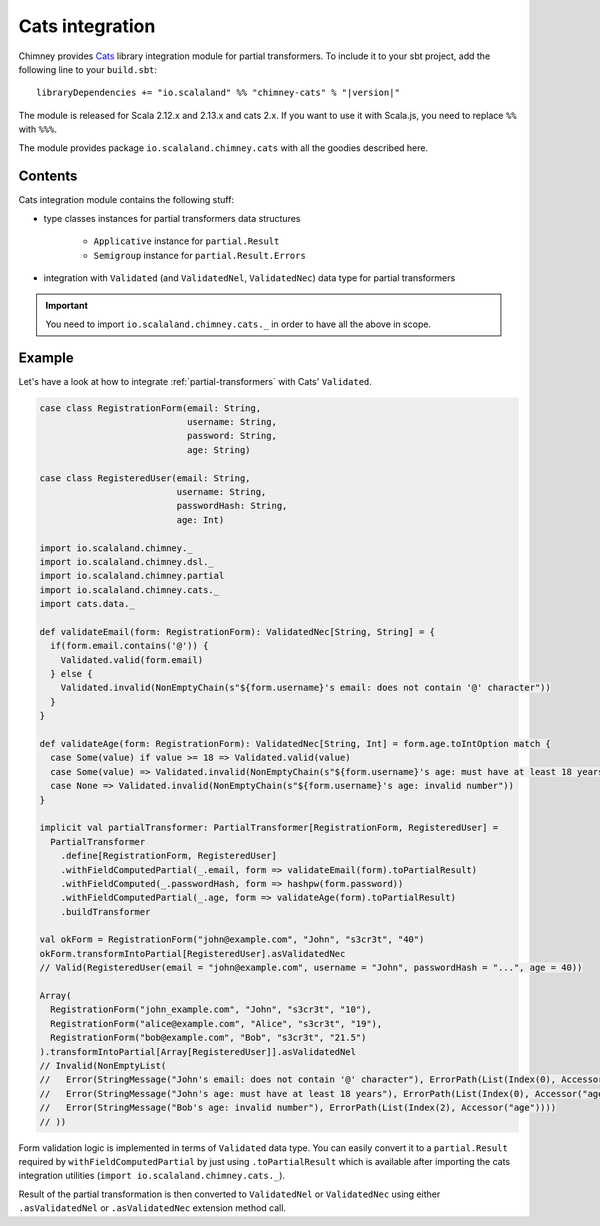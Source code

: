 .. _partial-cats-integration:

Cats integration
================

Chimney provides `Cats <https://typelevel.org/cats>`_ library integration module
for partial transformers.
To include it to your sbt project, add the following line to your ``build.sbt``:

.. parsed-literal::

  libraryDependencies += "io.scalaland" %% "chimney-cats" % "|version|"

.. TODO: verify cats version

The module is released for Scala 2.12.x and 2.13.x and cats 2.x.
If you want to use it with Scala.js, you need to replace ``%%`` with ``%%%``.

The module provides package ``io.scalaland.chimney.cats`` with all the goodies
described here.

Contents
--------

Cats integration module contains the following stuff:

* type classes instances for partial transformers data structures

    * ``Applicative`` instance for ``partial.Result``
    * ``Semigroup`` instance for ``partial.Result.Errors``

* integration with ``Validated`` (and ``ValidatedNel``, ``ValidatedNec``) data type for partial transformers

.. important::

  You need to import ``io.scalaland.chimney.cats._`` in order to have all the above in scope.

Example
-------

Let's have a look at how to integrate :ref:`partial-transformers` with Cats' ``Validated``.

.. code-block:: scala

  case class RegistrationForm(email: String,
                              username: String,
                              password: String,
                              age: String)

  case class RegisteredUser(email: String,
                            username: String,
                            passwordHash: String,
                            age: Int)

  import io.scalaland.chimney._
  import io.scalaland.chimney.dsl._
  import io.scalaland.chimney.partial
  import io.scalaland.chimney.cats._
  import cats.data._

  def validateEmail(form: RegistrationForm): ValidatedNec[String, String] = {
    if(form.email.contains('@')) {
      Validated.valid(form.email)
    } else {
      Validated.invalid(NonEmptyChain(s"${form.username}'s email: does not contain '@' character"))
    }
  }

  def validateAge(form: RegistrationForm): ValidatedNec[String, Int] = form.age.toIntOption match {
    case Some(value) if value >= 18 => Validated.valid(value)
    case Some(value) => Validated.invalid(NonEmptyChain(s"${form.username}'s age: must have at least 18 years"))
    case None => Validated.invalid(NonEmptyChain(s"${form.username}'s age: invalid number"))
  }

  implicit val partialTransformer: PartialTransformer[RegistrationForm, RegisteredUser] =
    PartialTransformer
      .define[RegistrationForm, RegisteredUser]
      .withFieldComputedPartial(_.email, form => validateEmail(form).toPartialResult)
      .withFieldComputed(_.passwordHash, form => hashpw(form.password))
      .withFieldComputedPartial(_.age, form => validateAge(form).toPartialResult)
      .buildTransformer

  val okForm = RegistrationForm("john@example.com", "John", "s3cr3t", "40")
  okForm.transformIntoPartial[RegisteredUser].asValidatedNec
  // Valid(RegisteredUser(email = "john@example.com", username = "John", passwordHash = "...", age = 40))

  Array(
    RegistrationForm("john_example.com", "John", "s3cr3t", "10"),
    RegistrationForm("alice@example.com", "Alice", "s3cr3t", "19"),
    RegistrationForm("bob@example.com", "Bob", "s3cr3t", "21.5")
  ).transformIntoPartial[Array[RegisteredUser]].asValidatedNel
  // Invalid(NonEmptyList(
  //   Error(StringMessage("John's email: does not contain '@' character"), ErrorPath(List(Index(0), Accessor("email")))),
  //   Error(StringMessage("John's age: must have at least 18 years"), ErrorPath(List(Index(0), Accessor("age")))),
  //   Error(StringMessage("Bob's age: invalid number"), ErrorPath(List(Index(2), Accessor("age"))))
  // ))


Form validation logic is implemented in terms of ``Validated`` data type. You can easily convert
it to a ``partial.Result`` required by ``withFieldComputedPartial`` by just using ``.toPartialResult``
which is available after importing the cats integration utilities (``import io.scalaland.chimney.cats._``).

Result of the partial transformation is then converted to ``ValidatedNel`` or ``ValidatedNec`` using either
``.asValidatedNel`` or ``.asValidatedNec`` extension method call.
